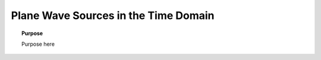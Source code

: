 .. _time_domain_plane_wave_sources:

Plane Wave Sources in the Time Domain
=====================================

.. topic:: Purpose

    Purpose here

